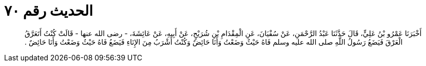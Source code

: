 
= الحديث رقم ٧٠

[quote.hadith]
أَخْبَرَنَا عَمْرُو بْنُ عَلِيٍّ، قَالَ حَدَّثَنَا عَبْدُ الرَّحْمَنِ، عَنْ سُفْيَانَ، عَنِ الْمِقْدَامِ بْنِ شُرَيْحٍ، عَنْ أَبِيهِ، عَنْ عَائِشَةَ، - رضى الله عنها - قَالَتْ كُنْتُ أَتَعَرَّقُ الْعَرْقَ فَيَضَعُ رَسُولُ اللَّهِ صلى الله عليه وسلم فَاهُ حَيْثُ وَضَعْتُ وَأَنَا حَائِضٌ وَكُنْتُ أَشْرَبُ مِنَ الإِنَاءِ فَيَضَعُ فَاهُ حَيْثُ وَضَعْتُ وَأَنَا حَائِضٌ ‏.‏